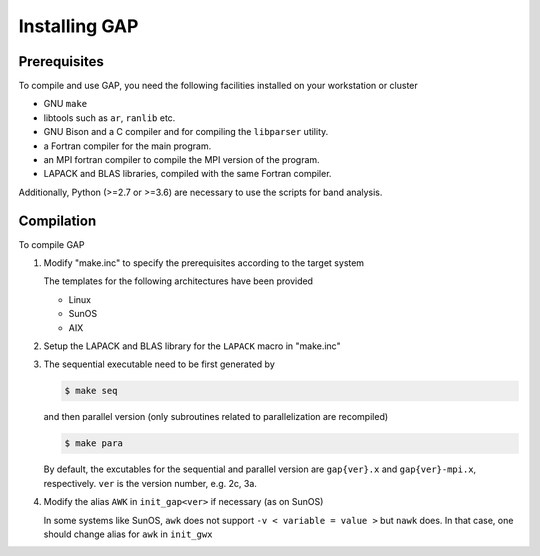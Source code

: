 Installing GAP
==============

Prerequisites
-------------

To compile and use GAP, you need the following facilities installed on your workstation or cluster

* GNU ``make``
* libtools such as ``ar``, ``ranlib`` etc.
* GNU Bison and a C compiler and for compiling the ``libparser`` utility.
* a Fortran compiler for the main program.
* an MPI fortran compiler to compile the MPI version of the program.
* LAPACK and BLAS libraries, compiled with the same Fortran compiler.

Additionally, Python (>=2.7 or >=3.6) are necessary to use the scripts for band analysis.


Compilation
-----------

To compile GAP

1. Modify "make.inc" to specify the prerequisites according to the target system
   
   The templates for the following architectures have been provided

   * Linux
   * SunOS
   * AIX

2. Setup the LAPACK and BLAS library for the ``LAPACK`` macro in "make.inc"

3. The sequential executable need to be first generated by

   .. code-block:: shell

      $ make seq

   and then parallel version (only subroutines related to parallelization are recompiled) 

   .. code-block:: shell

      $ make para

   By default, the excutables for the sequential and parallel version are ``gap{ver}.x`` and ``gap{ver}-mpi.x``, respectively.
   ``ver`` is the version number, e.g. 2c, 3a.

4. Modify the alias ``AWK`` in ``init_gap<ver>`` if necessary (as on SunOS) 

   In some systems like SunOS, ``awk`` does not support ``-v < variable = value >`` but ``nawk`` does. 
   In that case, one should change alias for ``awk`` in ``init_gwx``

